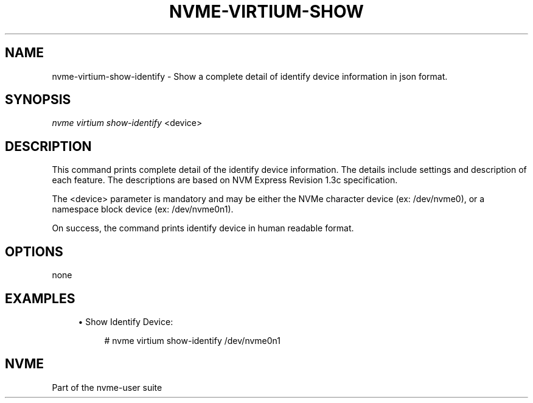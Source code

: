 '\" t
.\"     Title: nvme-virtium-show-identify
.\"    Author: [FIXME: author] [see http://www.docbook.org/tdg5/en/html/author]
.\" Generator: DocBook XSL Stylesheets vsnapshot <http://docbook.sf.net/>
.\"      Date: 07/14/2022
.\"    Manual: NVMe Manual
.\"    Source: NVMe
.\"  Language: English
.\"
.TH "NVME\-VIRTIUM\-SHOW\" "1" "07/14/2022" "NVMe" "NVMe Manual"
.\" -----------------------------------------------------------------
.\" * Define some portability stuff
.\" -----------------------------------------------------------------
.\" ~~~~~~~~~~~~~~~~~~~~~~~~~~~~~~~~~~~~~~~~~~~~~~~~~~~~~~~~~~~~~~~~~
.\" http://bugs.debian.org/507673
.\" http://lists.gnu.org/archive/html/groff/2009-02/msg00013.html
.\" ~~~~~~~~~~~~~~~~~~~~~~~~~~~~~~~~~~~~~~~~~~~~~~~~~~~~~~~~~~~~~~~~~
.ie \n(.g .ds Aq \(aq
.el       .ds Aq '
.\" -----------------------------------------------------------------
.\" * set default formatting
.\" -----------------------------------------------------------------
.\" disable hyphenation
.nh
.\" disable justification (adjust text to left margin only)
.ad l
.\" -----------------------------------------------------------------
.\" * MAIN CONTENT STARTS HERE *
.\" -----------------------------------------------------------------
.SH "NAME"
nvme-virtium-show-identify \- Show a complete detail of identify device information in json format\&.
.SH "SYNOPSIS"
.sp
.nf
\fInvme virtium show\-identify\fR <device>
.fi
.SH "DESCRIPTION"
.sp
This command prints complete detail of the identify device information\&. The details include settings and description of each feature\&. The descriptions are based on NVM Express Revision 1\&.3c specification\&.
.sp
The <device> parameter is mandatory and may be either the NVMe character device (ex: /dev/nvme0), or a namespace block device (ex: /dev/nvme0n1)\&.
.sp
On success, the command prints identify device in human readable format\&.
.SH "OPTIONS"
.sp
none
.SH "EXAMPLES"
.sp
.RS 4
.ie n \{\
\h'-04'\(bu\h'+03'\c
.\}
.el \{\
.sp -1
.IP \(bu 2.3
.\}
Show Identify Device:
.sp
.if n \{\
.RS 4
.\}
.nf
# nvme virtium show\-identify /dev/nvme0n1
.fi
.if n \{\
.RE
.\}
.RE
.SH "NVME"
.sp
Part of the nvme\-user suite
